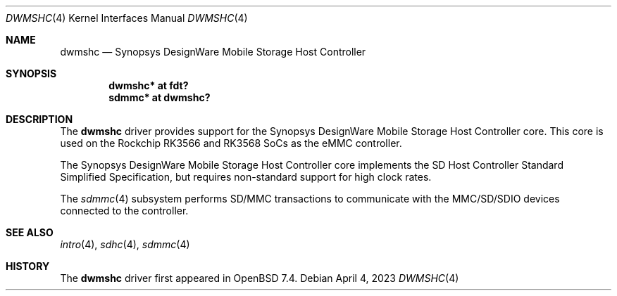 .\"	$OpenBSD$
.\"
.\" Copyright (c) 2023 David Gwynne <dlg@openbsd.org>
.\"
.\" Permission to use, copy, modify, and distribute this software for any
.\" purpose with or without fee is hereby granted, provided that the above
.\" copyright notice and this permission notice appear in all copies.
.\"
.\" THE SOFTWARE IS PROVIDED "AS IS" AND THE AUTHOR DISCLAIMS ALL WARRANTIES
.\" WITH REGARD TO THIS SOFTWARE INCLUDING ALL IMPLIED WARRANTIES OF
.\" MERCHANTABILITY AND FITNESS. IN NO EVENT SHALL THE AUTHOR BE LIABLE FOR
.\" ANY SPECIAL, DIRECT, INDIRECT, OR CONSEQUENTIAL DAMAGES OR ANY DAMAGES
.\" WHATSOEVER RESULTING FROM LOSS OF USE, DATA OR PROFITS, WHETHER IN AN
.\" ACTION OF CONTRACT, NEGLIGENCE OR OTHER TORTIOUS ACTION, ARISING OUT OF
.\" OR IN CONNECTION WITH THE USE OR PERFORMANCE OF THIS SOFTWARE.
.\"
.Dd $Mdocdate: April 4 2023 $
.Dt DWMSHC 4
.Os
.Sh NAME
.Nm dwmshc
.Nd Synopsys DesignWare Mobile Storage Host Controller
.Sh SYNOPSIS
.Cd "dwmshc* at fdt?"
.Cd "sdmmc* at dwmshc?"
.Sh DESCRIPTION
The
.Nm
driver provides support for the Synopsys DesignWare Mobile Storage
Host Controller core.
This core is used on the Rockchip RK3566 and RK3568
.\" and RK3588
SoCs as the eMMC controller.
.Pp
The Synopsys DesignWare Mobile Storage Host Controller core implements
the SD Host Controller Standard Simplified Specification, but
requires non-standard support for high clock rates.
.\" The
.\" .Nm
.\" driver is a wrapper around the
.\" .Xr sdhc 4
.\" driver.
.Pp
The
.Xr sdmmc 4
subsystem performs SD/MMC transactions to communicate with the
MMC/SD/SDIO devices connected to the controller.
.Sh SEE ALSO
.Xr intro 4 ,
.Xr sdhc 4 ,
.Xr sdmmc 4
.Sh HISTORY
The
.Nm
driver first appeared in
.Ox 7.4 .
